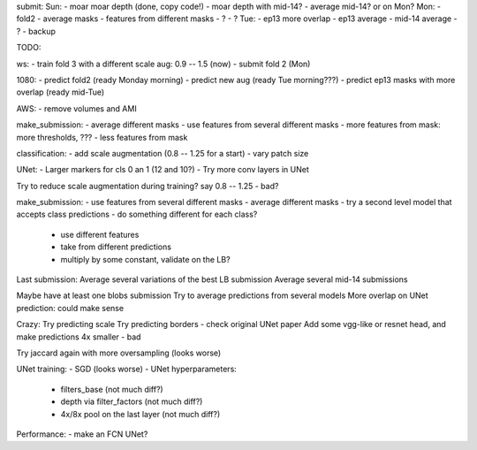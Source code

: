 submit:
Sun:
- moar moar depth (done, copy code!)
- moar depth with mid-14?
- average mid-14? or on Mon?
Mon:
- fold2
- average masks
- features from different masks
- ?
- ?
Tue:
- ep13 more overlap
- ep13 average
- mid-14 average
- ?
- backup

TODO:

ws:
- train fold 3 with a different scale aug: 0.9 -- 1.5 (now)
- submit fold 2 (Mon)

1080:
- predict fold2 (ready Monday morning)
- predict new aug (ready Tue morning???)
- predict ep13 masks with more overlap (ready mid-Tue)

AWS:
- remove volumes and AMI

make_submission:
- average different masks
- use features from several different masks
- more features from mask: more thresholds, ???
- less features from mask

classification:
- add scale augmentation (0.8 -- 1.25 for a start)
- vary patch size

UNet:
- Larger markers for cls 0 an 1 (12 and 10?)
- Try more conv layers in UNet

Try to reduce scale augmentation during training? say 0.8 -- 1.25 - bad?

make_submission:
- use features from several different masks
- average different masks
- try a second level model that accepts class predictions
- do something different for each class?
  - use different features
  - take from different predictions
  - multiply by some constant, validate on the LB?

Last submission:
Average several variations of the best LB submission
Average several mid-14 submissions

Maybe have at least one blobs submission
Try to average predictions from several models
More overlap on UNet prediction: could make sense

Crazy:
Try predicting scale
Try predicting borders - check original UNet paper
Add some vgg-like or resnet head, and make predictions 4x smaller - bad

Try jaccard again with more oversampling (looks worse)

UNet training:
- SGD (looks worse)
- UNet hyperparameters:
    - filters_base (not much diff?)
    - depth via filter_factors (not much diff?)
    - 4x/8x pool on the last layer (not much diff?)

Performance:
- make an FCN UNet?
